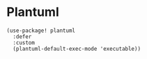 * Plantuml

#+BEGIN_SRC elisp
(use-package! plantuml
  :defer
  :custom
  (plantuml-default-exec-mode 'executable))
#+END_SRC
